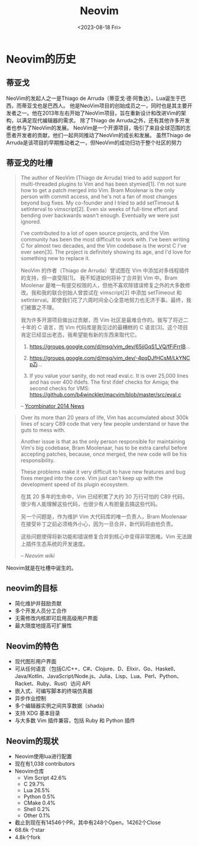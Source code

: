 #+title: Neovim
#+DATE: <2023-08-18 Fri>

* Neovim的历史
** 蒂亚戈
NeoVim的发起人之一是Thiago de Arruda（蒂亚戈·德·阿鲁达）。Lua诞生于巴西，而蒂亚戈也是巴西人。
他是NeoVim项目的创始成员之一，同时也是其主要开发者之一。他在2013年左右开始了NeoVim项目，旨在重新设计和改进Vim的架构，以满足现代编辑器的需求。
除了Thiago de Arruda之外，还有其他许多开发者也参与了NeoVim的发展。
NeoVim是一个开源项目，吸引了来自全球范围的志愿者开发者的贡献，他们一起共同推动了NeoVim的成长和发展。
虽然Thiago de Arruda是该项目的早期推动者之一，但NeoVim的成功归功于整个社区的努力

** 蒂亚戈的吐槽
#+BEGIN_QUOTE
The author of NeoVim (Thiago de Arruda) tried to add support for multi-threaded plugins to Vim and has been stymied[1].
I'm not sure how to get a patch merged into Vim. Bram Moolenar is the only person with commit access, and he's not a fan of most changes beyond bug fixes. My co-founder and I tried to add setTimeout & setInterval to vimscript[2]. Even six weeks of full-time effort and bending over backwards wasn't enough. Eventually we were just ignored.

I've contributed to a lot of open source projects, and the Vim community has been the most difficult to work with. I've been writing C for almost two decades, and the Vim codebase is the worst C I've ever seen[3]. The project is definitely showing its age, and I'd love for something new to replace it.

NeoVim 的作者（Thiago de Arruda）曾试图在 Vim 中添加对多线程插件的支持，但一直受阻[1]。
我不知道如何将补丁合并到 Vim 中。Bram Moolenar 是唯一有提交权限的人，但他不喜欢除错误修复之外的大多数修改。我和我的联合创始人曾尝试在 vimscript[2] 中添加 setTimeout 和 setInterval。即使我们花了六周时间全心全意地努力也无济于事。最终，我们被置之不理。

我为许多开源项目做出过贡献，而 Vim 社区是最难合作的。我写了将近二十年的 C 语言，而 Vim 代码库是我见过的最糟糕的 C 语言[3]。这个项目肯定已经显出老态，我希望能有新的东西来取代它。

1. https://groups.google.com/d/msg/vim_dev/65jjGqS1_VQ/fFiFrrIB...

2. https://groups.google.com/d/msg/vim_dev/-4pqDJfHCsM/LkYNCpZj...

3. If you value your sanity, do not read eval.c. It is over 25,000 lines and has over 400 ifdefs. The first ifdef checks for Amiga; the second checks for VMS: https://github.com/b4winckler/macvim/blob/master/src/eval.c

-- [[https://news.ycombinator.com/item?id=7279358][Ycombinator 2014 News]]
#+END_QUOTE

#+BEGIN_QUOTE
Over its more than 20 years of life, Vim has accumulated about 300k lines of scary C89 code that very few people understand or have the guts to mess with.

Another issue is that as the only person responsible for maintaining Vim's big codebase, Bram Moolenaar, has to be extra careful before accepting patches, because, once merged, the new code will be his responsibility.

These problems make it very difficult to have new features and bug fixes merged into the core. Vim just can't keep up with the development speed of its plugin ecosystem.

在其 20 多年的生命中，Vim 已经积累了大约 30 万行可怕的 C89 代码，很少有人能理解这些代码，也很少有人有胆量去搞这些代码。

另一个问题是，作为维护 Vim 大代码库的唯一负责人，Bram Moolenaar 在接受补丁之前必须格外小心，因为一旦合并，新代码将由他负责。

这些问题使得将新功能和错误修复合并到核心中变得非常困难。Vim 无法跟上插件生态系统的开发速度。

-- [[ https://github.com/neovim/neovim/wiki/Introduction][Neovim wiki]]
#+END_QUOTE

Neovim就是在吐槽中诞生的。

** neovim的目标
- 简化维护并鼓励贡献
- 多个开发人员分工合作
- 无需修改内核即可启用高级用户界面
- 最大限度地提高可扩展性

** Neovim的特色
- 现代图形用户界面
- 可从任何语言（包括C/C++、C#、Clojure、D、Elixir、Go、Haskell、Java/Kotlin、JavaScript/Node.js、Julia、Lisp、Lua、Perl、Python、Racket、Ruby、Rust）访问 API
- 嵌入式、可编写脚本的终端仿真器
- 异步作业控制
- 多个编辑器实例之间共享数据（shada）
- 支持 XDG 基本目录
- 与大多数 Vim 插件兼容，包括 Ruby 和 Python 插件

  
** Neovim的现状
- Neovim使用lua进行配置
- 现在有1,038 contributors
- Neovim仓库
  - Vim Script 42.6%
  - C 29.7%
  - Lua 26.5%
  - Python 0.5%
  - CMake 0.4%
  - Shell 0.2%
  - Other 0.1%
- 截止到现在有14546个PR，其中有248个Open，14262个Close
- 68.6k 个star
- 4.8k个fork
